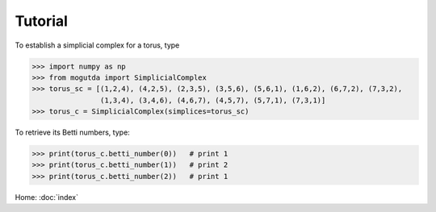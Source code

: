 Tutorial
========

To establish a simplicial complex for a torus, type

>>> import numpy as np
>>> from mogutda import SimplicialComplex
>>> torus_sc = [(1,2,4), (4,2,5), (2,3,5), (3,5,6), (5,6,1), (1,6,2), (6,7,2), (7,3,2),
                (1,3,4), (3,4,6), (4,6,7), (4,5,7), (5,7,1), (7,3,1)]
>>> torus_c = SimplicialComplex(simplices=torus_sc)


To retrieve its Betti numbers, type:

>>> print(torus_c.betti_number(0))   # print 1
>>> print(torus_c.betti_number(1))   # print 2
>>> print(torus_c.betti_number(2))   # print 1

Home: :doc:`index`
